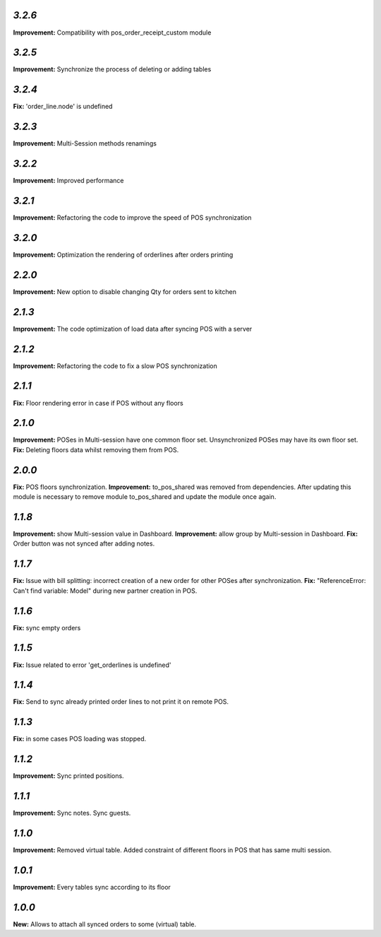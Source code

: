 `3.2.6`
-------
**Improvement:** Compatibility with pos_order_receipt_custom module

`3.2.5`
-------
**Improvement:** Synchronize the process of deleting or adding tables

`3.2.4`
-------
**Fix:** 'order_line.node' is undefined

`3.2.3`
-------
**Improvement:** Multi-Session methods renamings

`3.2.2`
-------
**Improvement:** Improved performance

`3.2.1`
-------
**Improvement:** Refactoring the code to improve the speed of POS synchronization

`3.2.0`
-------
**Improvement:** Optimization the rendering of orderlines after orders printing

`2.2.0`
-------
**Improvement:** New option to disable changing Qty for orders sent to kitchen

`2.1.3`
-------
**Improvement:** The code optimization of load data after syncing POS with a server

`2.1.2`
-------
**Improvement:** Refactoring the code to fix a slow POS synchronization

`2.1.1`
-------
**Fix:** Floor rendering error in case if POS without any floors

`2.1.0`
-------
**Improvement:** POSes in Multi-session have one common floor set. Unsynchronized POSes may have its own floor set.
**Fix:** Deleting floors data whilst removing them from POS.

`2.0.0`
-------
**Fix:** POS floors synchronization.
**Improvement:** to_pos_shared was removed from dependencies. After updating this module is necessary to remove module to_pos_shared and update the module once again.

`1.1.8`
-------
**Improvement:** show Multi-session value in Dashboard.
**Improvement:** allow group by Multi-session in Dashboard.
**Fix:** Order button was not synced after adding notes.

`1.1.7`
-------
**Fix:** Issue with bill splitting: incorrect creation of a new order for other POSes after synchronization.
**Fix:** "ReferenceError: Can't find variable: Model" during new partner creation in POS.

`1.1.6`
-------
**Fix:** sync empty orders

`1.1.5`
-------
**Fix:** Issue related to error 'get_orderlines is undefined'

`1.1.4`
-------
**Fix:** Send to sync already printed order lines to not print it on remote POS.

`1.1.3`
-------
**Fix:** in some cases POS loading was stopped.

`1.1.2`
-------
**Improvement:** Sync printed positions.

`1.1.1`
-------
**Improvement:** Sync notes. Sync guests.

`1.1.0`
-------

**Improvement:** Removed virtual table. Added constraint of different floors in POS that has same multi session.

`1.0.1`
-------

**Improvement:** Every tables sync according to its floor

`1.0.0`
-------

**New:** Allows to attach all synced orders to some (virtual) table.
